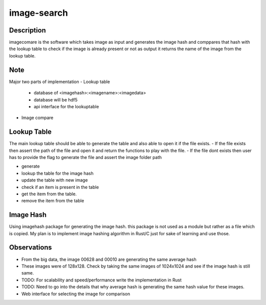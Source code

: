 ============
image-search
============

.. image:: docs/imagecomparison.png

Description
===========

imagecomare is the software which takes image as input and generates the image hash and
comppares that hash with the lookup table to check if the image is already present or not
as output it returns the name of the image from the lookup table.

Note
====

Major two parts of implementation
- Lookup table
    - database of <imagehash>:<imagename>:<imagedata>
    - database will be hdf5
    - api interface for the lookuptable


- Image compare




Lookup Table
============

The main lookup table should be able to generate the table and also able to open it if the file exists.
- If the file exists then assert the path of the file and open it and return the functions to play with the file.
- If the file dont exists then user has to provide the flag to generate the file and assert the image folder path

- generate 
- lookup the table for the image hash
- update the table with new image
- check if an item is present in the table
- get the item from the table. 
- remove the item from the table

Image Hash
==========

Using imagehash package for generating the image hash. this package is not used as a module but rather as a file which is copied.
My plan is to implement image hashing algorithm in Rust/C just for sake of learning and use those.


Observations
============

- From the big data, the image 00628 and 00010 are generating the same average hash
- These images were of 128x128. Check by taking the same images of 1024x1024 and see if the image hash is still same.
- TODO: For scalability and speed/performance write the implementation in Rust
- TODO: Need to go into the details that why average hash is generating the same hash value for these images.
- Web interface for selecting the image for comparison

